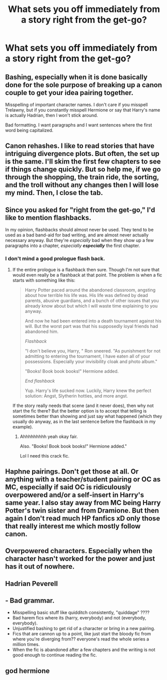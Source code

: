 #+TITLE: What sets you off immediately from a story right from the get-go?

* What sets you off immediately from a story right from the get-go?
:PROPERTIES:
:Score: 1
:DateUnix: 1606183985.0
:DateShort: 2020-Nov-24
:FlairText: Discussion
:END:

** Bashing, especially when it is done basically done for the sole purpose of breaking up a canon couple to get your idea pairing together.

Misspelling of important character names. I don't care if you misspell Trelawny, but if you constantly misspell Hermione or say that Harry's name is actually Hadrian, then I won't stick around.

Bad formatting. I want paragraphs and I want sentences where the first word being capitalized.
:PROPERTIES:
:Author: KWrite1787
:Score: 8
:DateUnix: 1606186010.0
:DateShort: 2020-Nov-24
:END:


** Canon rehashes. I like to read stories that have intriguing divergence plots. But often, the set up is the same. I'll skim the first few chapters to see if things change quickly. But so help me, if we go through the shopping, the train ride, the sorting, and the troll without any changes then I will lose my mind. Then, I close the tab.
:PROPERTIES:
:Author: Optional_Ocelots
:Score: 7
:DateUnix: 1606188751.0
:DateShort: 2020-Nov-24
:END:


** Since you asked for "right from the get-go," I'd like to mention flashbacks.

In my opinion, flashbacks should almost never be used. They tend to be used as a bad band-aid for bad writing, and are almost never actually necessary anyway. But they're /especially/ bad when they show up a few paragraphs into a chapter, /especially/ */especially/* the first chapter.
:PROPERTIES:
:Author: TheLetterJ0
:Score: 3
:DateUnix: 1606193497.0
:DateShort: 2020-Nov-24
:END:

*** I don't mind a good prologue flash back.
:PROPERTIES:
:Author: omnenomnom
:Score: 1
:DateUnix: 1606279667.0
:DateShort: 2020-Nov-25
:END:

**** If the entire prologue is a flashback then sure. Though I'm not sure that would even really be a flashback at that point. The problem is when a fic starts with something like this:

#+begin_quote
  Harry Potter paced around the abandoned classroom, angsting about how terrible his life was. His life was defined by dead parents, abusive guardians, and a bunch of other issues that you already know about but which I will waste time explaining to you anyway.

  And now he had been entered into a death tournament against his will. But the worst part was that his supposedly loyal friends had abandoned him.

  /Flashback/

  "I don't believe you, Harry, " Ron sneered. "As punishment for not admitting to entering the tournament, I have eaten all of your possessions. Especially your invisibility cloak and photo album."

  "Books! Book book books!" Hermione added.

  /End flashback/

  Yup. Harry's life sucked now. Luckily, Harry knew the perfect solution: Angst, Slytherin hotties, and more angst.
#+end_quote

If the story really needs that scene (and it never does), then why not start the fic there? But the better option is to accept that telling is sometimes better than showing and just say what happened (which they usually do anyway, as in the last sentence before the flashback in my example).
:PROPERTIES:
:Author: TheLetterJ0
:Score: 1
:DateUnix: 1606326750.0
:DateShort: 2020-Nov-25
:END:

***** Ahhhhhhhhh yeah okay fair.

Also. "Books! Book book books!" Hermione added."

Lol I need this crack fic.
:PROPERTIES:
:Author: omnenomnom
:Score: 1
:DateUnix: 1606326841.0
:DateShort: 2020-Nov-25
:END:


** Haphne pairings. Don't get those at all. Or anything with a teacher/student pairing or OC as MC, especially if said OC is ridiculously overpowered and/or a self-insert in Harry's same year. I also stay away from MC being Harry Potter's twin sister and from Dramione. But then again I don't read much HP fanfics xD only those that really interest me which mostly follow canon.
:PROPERTIES:
:Author: Ysabelmq
:Score: 2
:DateUnix: 1606184619.0
:DateShort: 2020-Nov-24
:END:


** Overpowered characters. Especially when the character hasn't worked for the power and just has it out of nowhere.
:PROPERTIES:
:Author: AboutToStepOnASnake
:Score: 1
:DateUnix: 1606254575.0
:DateShort: 2020-Nov-25
:END:


** Hadrian Peverell
:PROPERTIES:
:Author: White_fri2z
:Score: 1
:DateUnix: 1606261207.0
:DateShort: 2020-Nov-25
:END:


** - Bad grammar.
- Misspelling basic stuff like quidditch consistently, "quiddage" ????
- Bad harem fics where its (harry, everybody) and not (everybody, everybody).
- Unjustified bashing to get rid of a character or bring in a new pairing.
- Fics that are cannon up to a point, like just start the bloody fic from where you're diverging from?? everyone's read the whole series a million times.
- When the fic is abandoned after a few chapters and the writing is not good enough to continue reading the fic.
:PROPERTIES:
:Author: vidwat-
:Score: 1
:DateUnix: 1607006301.0
:DateShort: 2020-Dec-03
:END:


** god hermione
:PROPERTIES:
:Author: CommanderL3
:Score: 0
:DateUnix: 1606196920.0
:DateShort: 2020-Nov-24
:END:
